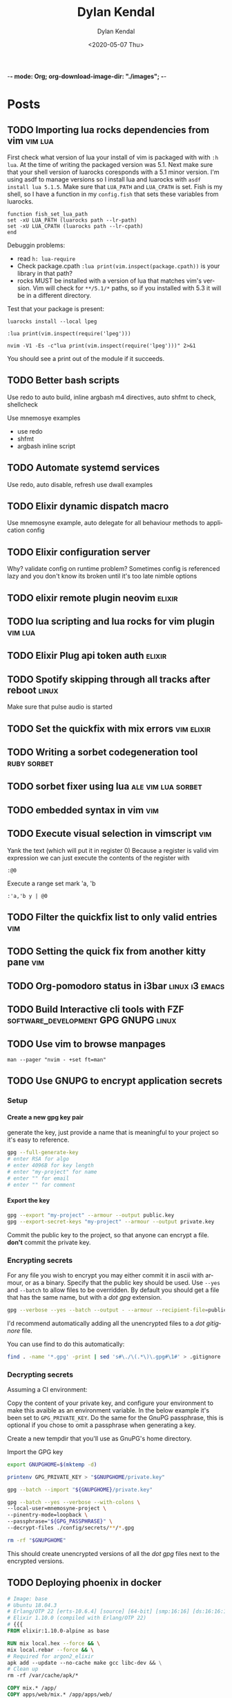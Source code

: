 -*- mode: Org; org-download-image-dir: "./images"; -*-
#+options: ':nil *:t -:t ::t <:t H:6 \n:nil ^:t arch:headline
#+options: -:nil ^:{} num:nil toc:nil
#+options: author:t broken-links:nil c:nil creator:nil
#+options: d:(not "LOGBOOK") date:t e:t email:nil f:t inline:t
#+options: p:nil pri:nil prop:nil stat:t tags:t tasks:t tex:t
#+options: timestamp:t title:t todo:t |:t

#+startup: logdone

#+author: Dylan Kendal
#+bibliography:
#+creator: Emacs
#+date: <2020-05-07 Thu>
#+description:
#+email: dylankendal@gmail.com
#+exclude_tags: noexport
#+language: en
#+select_tags: export

#+title: Dylan Kendal

#+hugo_base_dir: ../
#+hugo_section: pages
#+hugo_date_format: %Y-%m-%dT%T%z
#+hugo_front_matter_format: toml
#+hugo_level_offset: 1
#+hugo_auto_set_lastmod: t
#+hugo_weight: auto
#+hugo_code_fence: nil

* Posts
  :PROPERTIES:
  :CREATED:  <2020-05-07 Thu 10:54>
  :END:
** TODO Importing lua rocks dependencies from vim :vim:lua:
   :PROPERTIES:
   :CREATED:  <2020-06-03 Wed 10:23>
   :END:
   First check what version of lua your install of vim is packaged with with =:h lua=. At the time of writing the packaged version was 5.1.
   Next make sure that your shell version of luarocks coresponds with a 5.1 minor version. I'm using asdf to manage versions so I install lua and luarocks with =asdf install lua 5.1.5=.
   Make sure that =LUA_PATH= and =LUA_CPATH= is set. Fish is my shell, so I have a function in my =config.fish= that sets these variables from luarocks.
   
   #+begin_src fish
    function fish_set_lua_path
	set -xU LUA_PATH (luarocks path --lr-path)
	set -xU LUA_CPATH (luarocks path --lr-cpath)
    end
   #+end_src
   
   Debuggin problems:
   - read =h: lua-require=
   - Check package.cpath =:lua print(vim.inspect(package.cpath))= is your library in that path?
   - rocks MUST be installed with a version of lua that matches vim's version. Vim will check for =**/5.1/*= paths, so if you installed with 5.3 it will be in a different directory.
     
   Test that your package is present:
   
   #+begin_src fish
   luarocks install --local lpeg
   #+end_src
   
   #+begin_src vimrc
   :lua print(vim.inspect(require('lpeg')))
   #+end_src
   
   #+begin_src fish
   nvim -V1 -Es -c"lua print(vim.inspect(require('lpeg')))" 2>&1
   #+end_src
   
   You should see a print out of the module if it succeeds.
** TODO Better bash scripts
   :PROPERTIES:
   :CREATED:  <2020-10-31 Sat 13:21>
   :END:
   Use redo to auto build, inline argbash m4 directives, auto shfmt to check, shellcheck
   
   Use mnemosye examples
   
   - use redo
   - shfmt
   - argbash inline script
** TODO Automate systemd services
   :PROPERTIES:
   :CREATED:  <2020-10-31 Sat 13:22>
   :END:
   
   Use redo, auto disable, refresh
   use dwall examples
** TODO Elixir dynamic dispatch macro
   :PROPERTIES:
   :CREATED:  <2020-10-31 Sat 13:23>
   :END:
   
   Use mnemosyne example, auto delegate for all behaviour methods to application config
** TODO Elixir configuration server
   :PROPERTIES:
   :CREATED:  <2020-10-31 Sat 13:23>
   :END:
   
Why? validate config on runtime
problem? Sometimes config is referenced lazy and you don't know its broken until it's too late
nimble options

** TODO elixir remote plugin neovim :elixir:
   :PROPERTIES:
   :CREATED:  <2020-05-29 Fri 14:54>
   :END:
** TODO lua scripting and lua rocks for vim plugin :vim:lua:
   :PROPERTIES:
   :CREATED:  <2020-05-29 Fri 14:54>
   :END:
** TODO Elixir Plug api token auth                                   :elixir:
   :PROPERTIES:
   :CREATED:  <2020-05-28 Thu 14:05>
   :END:
** TODO Spotify skipping through all tracks after reboot :linux:
   :PROPERTIES:
   :CREATED:  <2020-05-21 Thu 12:55>
   :END:
   Make sure that pulse audio is started
** TODO Set the quickfix with mix errors                         :vim:elixir:
   :PROPERTIES:
   :CREATED:  <2020-05-11 Mon 13:33>
   :END:
** TODO Writing a sorbet codegeneration tool                    :ruby:sorbet:
   :PROPERTIES:
   :CREATED:  <2020-05-09 Sat 11:17>
   :END:
** TODO sorbet fixer using lua :ale:vim:lua:sorbet:
   :PROPERTIES:
   :CREATED:  <2020-05-08 Fri 15:52>
   :END:
   
** TODO embedded syntax in vim                                          :vim:
   :PROPERTIES:
   :CREATED:  <2020-05-08 Fri 15:48>
   :END:
** TODO Execute visual selection in vimscript                           :vim:
   :PROPERTIES:
   :CREATED:  <2020-05-08 Fri 15:29>
   :END:
   Yank the text (which will put it in register 0)
   Because a register is valid vim expression we can just execute the contents of the register with
   
   #+begin_src vim
   :@0
   #+end_src
   
   Execute a range
   set mark 'a, 'b
   
   #+begin_src vim
   :'a,'b y | @0
   #+end_src
** TODO Filter the quickfix list to only valid entries :vim:
   :PROPERTIES:
   :CREATED:  <2020-05-08 Fri 14:33>
   :END:
** TODO Setting the quick fix from another kitty pane                   :vim:
   :PROPERTIES:
   :CREATED:  <2020-05-08 Fri 14:21>
   :END:
** TODO Org-pomodoro status in i3bar                                   :linux:i3:emacs:
   :PROPERTIES:
   :CREATED:  <2020-05-08 Fri 14:12>
   :END:
** TODO Build Interactive cli tools with FZF                           :software_development:GPG:GNUPG:linux:
   :PROPERTIES:
   :CREATED:  <2020-05-08 Fri 14:00>
   :END:
** TODO Use vim to browse manpages
   :PROPERTIES:
   :CREATED:  <2020-07-04 Sat 15:17>
   :END:
   =man --pager "nvim - +set ft=man"=

** TODO Use GNUPG to encrypt application secrets
   :PROPERTIES:
   :CREATED:  <2020-07-05 Sun 14:51>
   :END:
*** Setup
    :PROPERTIES:
    :CREATED:  <2020-07-05 Sun 15:21>
    :END:
**** Create a new gpg key pair
     generate the key, just provide a name that is meaningful to your project so it's easy to reference.
     #+begin_src bash
     gpg --full-generate-key
     # enter RSA for algo
     # enter 4096B for key length
     # enter "my-project" for name
     # enter "" for email
     # enter "" for comment
     #+end_src
**** Export the key
     :PROPERTIES:
     :CREATED:  <2020-07-05 Sun 15:17>
     :END:
     #+begin_src bash
     gpg --export "my-project" --armour --output public.key
     gpg --export-secret-keys "my-project" --armour --output private.key
     #+end_src
     Commit the public key to the project, so that anyone can encrypt a file.
     **don't** commit the private key.
*** Encrypting secrets
    :PROPERTIES:
    :CREATED:  <2020-07-05 Sun 15:27>
    :END:
    For any file you wish to encrypt you may either commit it in ascii
    with armour, or as a binary. Specify that the public key should be
    used. Use =--yes= and =--batch= to allow files to be overridden.
    By default you should get a file that has the same name, but with
    a /dot gpg/ extension.
    
    #+begin_src bash
    gpg --verbose --yes --batch --output - --armour --recipient-file=public.key --encrypt "$2"
    #+end_src
    
    I'd recommend automatically adding all the unencrypted files to a /dot gitignore/ file.
    
    You can use find to do this automatically:
    
    #+begin_src bash
    find . -name '*.gpg' -print | sed 's#\./\(.*\)\.gpg#\1#' > .gitignore
    #+end_src
    
*** Decrypting secrets
    :PROPERTIES:
    :CREATED:  <2020-07-05 Sun 15:21>
    :END:
    Assuming a CI environment:
    
    Copy the content of your private key, and configure your
    environment to make this avaible as an environment variable. In
    the below example it's been set to =GPG_PRIVATE_KEY=. Do the same
    for the GnuPG passphrase, this is optional if you chose to omit a
    passphrase when generating a key.
    
    Create a new tempdir that you'll use as GnuPG's home directory.
    
    Import the GPG key
    
    #+begin_src bash
      export GNUPGHOME=$(mktemp -d)
      
      printenv GPG_PRIVATE_KEY > "$GNUPGHOME/private.key"
      
      gpg --batch --import "${GNUPGHOME}/private.key"
      
      gpg --batch --yes --verbose --with-colons \
  	  --local-user=mnemosyne-project \
  	  --pinentry-mode=loopback \
  	  --passphrase="${GPG_PASSPHRASE}" \
  	  --decrypt-files ./config/secrets/**/*.gpg
      
      rm -rf "$GNUPGHOME"
    #+end_src
    
    This should create unencrypted versions of all the /dot gpg/ files next to the encrypted versions.
    
** TODO Deploying phoenix in docker
   
   #+begin_src dockerfile
     # Image: base
     # Ubuntu 18.04.3
     # Erlang/OTP 22 [erts-10.6.4] [source] [64-bit] [smp:16:16] [ds:16:16:10] [async-threads:1] [hipe]
     # Elixir 1.10.0 (compiled with Erlang/OTP 22)
     # {{{
     FROM elixir:1.10.0-alpine as base

     RUN mix local.hex --force && \
	 mix local.rebar --force && \
	 # Required for argon2_elixir
	 apk add --update --no-cache make gcc libc-dev && \
	 # Clean up
	 rm -rf /var/cache/apk/*

     COPY mix.* /app/
     COPY apps/web/mix.* /app/apps/web/
     COPY apps/core/mix.* /app/apps/core/
     ENV MIX_ENV=prod
     RUN cd app && mix do deps.get --only $MIX_ENV, deps.compile
     # }}}

     # Image: assets
     # Use for compiling static assets (JS, CSS, etc.), later pulled out for the
     # production phoenix release.
     #  {{{
     FROM node:12.18.2-alpine as assets
     COPY --from=base /app/deps/phoenix_html/package.json /app/deps/phoenix_html/package.json
     COPY --from=base /app/deps/phoenix_html/priv/static/phoenix_html.js /app/deps/phoenix_html/priv/static/phoenix_html.js
     COPY --from=base /app/deps/phoenix/package.json /app/deps/phoenix/package.json
     COPY --from=base /app/deps/phoenix/priv/static/phoenix.js /app/deps/phoenix/priv/static/phoenix.js
     RUN find /app/deps/
     WORKDIR /app/apps/web/assets
     COPY apps/web/assets/package*.json  ./
     RUN npm ci
     COPY apps/web/assets .
     RUN npm run deploy
     # }}}

     # Image: build
     # Builds the production phoenix release
     # {{{
     FROM base as build

     COPY config/config.exs config/prod.exs /app/config/
     # set build ENV
     WORKDIR /app
     COPY apps /app/apps
     WORKDIR /app
     RUN mix compile
     COPY config/releases.exs /app/config/
     COPY --from=assets /app/apps/web/priv/static /app/apps/web/priv/static
     RUN cd apps/web && mix phx.digest
     RUN mix release
     # }}}

     # Image: app
     # Final application image. Only contains erts and the release.
     # {{{
     FROM alpine:3.11 AS app

     RUN apk add --update --no-cache \
	     # Required for erlang observer and etop
	     ncurses \
	     # Required for ssl
	     openssl \
	     libcap  \
	     gnuplot \
	     # Fonts for gnuplot
	     fontconfig \
	     ttf-ubuntu-font-family \
	     ttf-dejavu \
	     ttf-liberation \
	     ttf-freefont \
	     msttcorefonts-installer && \
	     update-ms-fonts && \
	     fc-cache -f && \
	     rm -rf /var/cache/apk/*

     ENV APP_USER=app
     ENV APP_UID=101
     ENV APP_GID=500
     ENV SSL_GROUP="ssl-certs"
     ENV SSL_GID=600

     # Create the app group, app user, ssl-certs group, and add the app user to the
     # ssl-certs group.
     RUN addgroup -S -g $APP_GID $APP_USER && \
	     addgroup -S -g $SSL_GID $SSL_GROUP && \
	     adduser -S -G $APP_USER $APP_USER && \
	     adduser $APP_USER $SSL_GROUP

     COPY --chown="$APP_UID:$APP_GID" config/docker/entrypoint.sh /usr/bin/
     COPY --from=build --chown="$APP_UID:$APP_GID" /app/_build/prod/rel/mnemosyne /app/

     RUN chmod +x /usr/bin/entrypoint.sh
     USER $USER
     WORKDIR /app
     ENTRYPOINT ["entrypoint.sh"]
     CMD ["/app/bin/mnemosyne", "start"]
     # }}}

     # vi: set foldmethod=marker:
   #+end_src
   :PROPERTIES:
   :CREATED:  <2020-07-06 Mon 16:37>
   :END:
** TODO Certbot with docker and elixir
   :PROPERTIES:
   :CREATED:  <2020-07-06 Mon 11:24>
   :END:
   
   Our goal is to create a mount so that certbot will be able to make
   files at the path /.well-known publicily accessible. Using
   docker-compose, create volumes for /etc/letsencrypt,
   /var/lib/letsencrypt /fact check this/, and
   /var/www/.well-known. Configure certbot and the web app to use
   these. We mount letencrypt-well-known under the static path for the
   app /This needs to be ammended to auto configure the version/.
   
   We mount on /var/www/.well-known, but specify that the webroot is
   /var/www so that it will create paths inside /var/www/.well-known.

   List the domains that are associated with this webapp. Because this
   is using the webroot authenticator only domains that already have
   cname records and route to the ip that your web app is running from
   can be registered.
   
   **Warning**: Change the command to inclue =--dry-run= while you're
   testing this lest you hit the rate-limit of 5 failed requests per
   hour.
   
   #+begin_src yaml
     version: "3.8"
     services:
       web_app:
	 image: docker.pkg.github.com/dkendal/mnemosyne/mnemosyne_app:latest
	 env_file:
	   - ./config/docker/prod.env

	 ports:
	   - 80:4000/tcp
	   - 443:4001/tcp

	 volumes:
	   - letsencrypt-etc:/etc/letsencrypt
	   - letsencrypt-well-known:/app/lib/web-0.1.0/priv/static/.well-known

       certbot:
	 image: certbot/certbot:latest
	 command: certonly -n --webroot --webroot-path /var/www -d mnemosyne.dkendal.com
	 restart: none
	 depends_on:
	   - web_app
	 volumes:
	   - letsencrypt-etc:/etc/letsencrypt
	   - letsencrypt-lib:/var/lib/letsencrypt
	   - letsencrypt-well-known:/var/www/.well-known

     volumes:
       letsencrypt-etc:
       letsencrypt-lib:
       letsencrypt-well-known:
   #+end_src
   
   | certonly          | Obtain or renew a certificate, but do not install it        |
   | -n                | Run non-interactively                                       |
   | --webroot         | Place files in a server's webroot folder for authentication |
   | --webroot-path -w |                                                             |
   | --d               | Comma-separated list of domains to obtain a certificate for |

   
   Run to get your cert.
   
   #+begin_src sh
   docker-compose $(docker-machine config mnemosyne-prod-1) -f docker-compose.prod.yml --rm run certbot 
   #+end_src
   
   # Change permissions
   #+begin_quote
   For historical reasons, the containing directories are created with
   permissions of 0700 meaning that certificates are accessible only to
   servers that run as the root user. If you will never downgrade to an
   older version of Certbot, then you can safely fix this using chmod
   0755 /etc/letsencrypt/{live,archive}.

   For servers that drop root privileges before attempting to read the
   private key file, you will also need to use chgrp and chmod 0640 to
   allow the server to read /etc/letsencrypt/live/$domain/privkey.pem.
   #+end_quote
   
   #+begin_src shell
   MNEMOSYNE_SSL_KEY_PATH=/etc/letsencrypt/live/mnemosyne.dkendal.com/privkey.pem
   MNEMOSYNE_SSL_CERT_PATH=/etc/letsencrypt/live/mnemosyne.dkendal.com/cert.pem
   INTERMEDIATE_CERTFILE_PATH=/etc/letsencrypt/live/mnemosyne.dkendal.com/chain.pem
   #+end_src
   
   # Configure elixir to use the certs
   #+begin_src elixir
     config :web, Web.Endpoint,
       cache_static_manifest: "priv/static/cache_manifest.json",
       url: [host: url_host, port: url_port],
       force_ssl: [hsts: true],
       http: [
	 port: port,
	 transport_options: [socket_opts: [:inet6]]
       ],
       https: [
	 otp_app: :web,
	 port: ssl_port,
	 cipher_suite: :strong,
	 keyfile: System.get_env("MNEMOSYNE_SSL_KEY_PATH"),
	 certfile: System.get_env("MNEMOSYNE_SSL_CERT_PATH"),
	 cacertfile: System.get_env("INTERMEDIATE_CERTFILE_PATH"),
	 transport_options: [socket_opts: [:inet6]]
       ],
       secret_key_base: secret_key_base,
       server: true

   #+end_src
   #+caption: /home/dylan/code/github.com/Dkendal/mnemosyne/config/releases.exs
** TODO build systems

| name            | Learning curve | composability | task runner | incremental rebuild | dynamic targets | edge case support |
|-----------------+----------------+---------------+-------------+---------------------+-----------------+-------------------|
| Make            |              0 |             1 |           0 |                   0 |                 |                 0 |
| Tup             |              1 |             ? |          -1 |                     |                 |                   |
| (Apenwarr) Redo |              0 |             1 |           0 |                     |                 |                 1 |
| Bazel           |             -1 |            -1 |           1 |                     |                 |                -1 |
| Earthly         |              1 |             1 |           1 |                   0 |                 |                 1 |

** TODO Elixir run migrations on deploy
   :PROPERTIES:
   :CREATED:  <2020-07-06 Mon 12:07>
   :END:
   #+begin_src elixir
     defmodule Core.Release do
       @app :core

       def migrate do
	 for repo <- repos() do
	   {:ok, _, _} = Ecto.Migrator.with_repo(repo, &Ecto.Migrator.run(&1, :up, all: true))
	 end
       end

       def rollback(repo, version) do
	 {:ok, _, _} = Ecto.Migrator.with_repo(repo, &Ecto.Migrator.run(&1, :down, to: version))
       end

       defp repos do
	 Application.ensure_all_started(:ssl)
	 Application.load(@app)
	 Application.fetch_env!(@app, :ecto_repos)
       end
     end
   #+end_src
   #+caption: /home/dylan/code/github.com/Dkendal/mnemosyne/apps/core/lib/core/release.ex
   
   #+begin_src shell
     #!/bin/sh
     set -euxo pipefail

     ./bin/mnemosyne eval "Core.Release.migrate()"

     exec "$@"
   #+end_src
   #+caption: /home/dylan/code/github.com/Dkendal/mnemosyne/config/docker/entrypoint.sh
   
   #+begin_src dockerfile
     # ...
     ENTRYPOINT ["entrypoint.sh"]
     CMD ["/app/bin/mnemosyne", "start"]
   #+end_src
   
** TODO Mass search and replace in VIM
   :PROPERTIES:
   :CREATED:  <2020-07-09 Thu 12:04>
   :END:
   
   Use the the =:grep= command to get a list of all results you wish to change.

   #+begin_src vimrc
   :grep foobar
   #+end_src
   
   You can change the program that is used for =:grep= with =:set grepprg=.
   
   If you want to refine the search results you can use =:Cfilter=, or if you want to add more results you can use =:grepadd= and specify another search.
   
   Cfilter is a plugin that ships with all vim installations, and can be enabled using the native package manager.
   
   Enable the cfiler plugin with the =packadd= command:

   #+begin_src vimrc
   :packadd! cfilter
   #+end_src
   
   Once you're happy with list of lines you wish to change in the quickfix list, use your standard =:s/{from}/{to}/{substitute_flags}= command, but prepend it with =:cdo= so that it acts on each line in the quickfix:
   
   #+begin_src vimrc
   :cdo s/foobar/barbaz/g
   #+end_src
   
   I like to test out my search and replace on one line before
   applying it to all results. You can use the =set
   inccommand=<split|nosplit>= to give you a live preview of how the
   substitution will by applied in the current buffer.

   One you're done replacing text you can just need to save each buffer, use =:cfdo= with =:w= to write each /file/ in the quickfix. =:cfdo= is like =:cdo= but the command will receive the file, instead of each line in the file, so we only save it once.
   
   #+begin_src vimc
   :cfdo w
   #+end_src
   
   If you are really confident in your regex you could do this all in one line, I reccomended using the =c= substitution flag if you're going to do this to configure replacements:
   #+begin_src vimrc
   :grep foobar | cdo s/foobar/barbaz/gc | cfdo w
   #+end_src
   
   One downside of using =:grep= is that the regex specification will differ from that which vim uses. You can get around this by using vim's internal search =:vim[grep]= but it is significantly slower. The upside is that you can reuse your search query.
   Using vimgrep I could test my search in the buffer, and then issue the search and replace using the previous search string.
   
   #+begin_src vimrc
   /foobar
   :vimgrep // lib/**/*.ex | cdo s//barbaz/gc | cfdo w
   #+end_src
   

   
** TODO Write your own redux / FRP
   :PROPERTIES:
   :CREATED:  <2021-01-09 Sat 23:22>
   :END:
** TODO Quick tip: Vim's 'makeef' option
   :PROPERTIES:
   :CREATED:  <2020-07-10 Fri 13:57>
   :END:
   
   One of the workflow's I use a lot is running a command, typically a
   search with ripgrep or the output of compilation, I filter through
   those results, and then I open the file's in the resulting list.
** TODO Typescript's conditional types
naked type left hand side union is an enumeration
right hand side reference is narrowed
** TODO Upgrade a monorepo to yarn 3
Assuming you have something like this

Assuming that /root/ is not set up as a workspace already.

#+begin_example
root
|- package.json
|- yarn.lock
|- packages
   |- foo
   |  |- package.json
   |  |- yarn.lock
   |- bar
       |- package.json
       |- yarn.lock

#+end_example

vendor yarn classic to each repo
=yarn set version classic=
ensure that .yarnrc.yml is created and contains yarn-path=.yarn/releases/...
you might have to do this is a different directory if it's picking up a yarn.lock file from a parent directory

for each of the repos you should be able to run =yarn install --frozen-lockfile= and have it not affect any of the yarn.lock files.

*Convert root to yarn 3*

=yarn set version stable=

ensure .yarnrc.yml is updated

optionally:

=yarn plugin import typescript=
=yarn plugin import workspace-tools=

then:

=yarn install=

update .gitignore and .gitattributes

#+begin_src .gitignore
.yarn
!.yarn/releases
!.yarn/plugins
#+end_src


/TODO change .yarnrc.yml settings to change node resultion and hoisting behavior/

commit everything at this step

*Convert each repo*

one at a time

convert each dependency to an exact version, important when we dependencies to the top level yarn.lock.

repeat steps above to upgrade to yarn 3.

*Add repos to workspaces*

Add "workspaces" entry to root package.json

# builder internal
fix module resolve shims
fix export maps



** DONE How to install Neovim nightly                                   :vim:
   CLOSED: [2021-01-24 Sun 13:02]
   :PROPERTIES:
   :CREATED:  <2021-01-24 Sun 12:56>
   :export_file_name: how-to-install-neovim-nightly
   :END:
   
   Here's a quick little script that you can use build and install the
   most recent release of Neovim.

   #+begin_src bash
     #!/bin/bash
     cd ~ || exit 1
     sudo rm -r neovim || true
     git clone https://github.com/neovim/neovim
     cd neovim || exit 1
     sudo make CMAKE_BUILD_TYPE=Release install
     cd ~ || exit 1
     sudo rm -r neovim
   #+end_src
   
  I've used this on both Linux and Mac OSX without issue. This script
  was originally posted on a Neovim GitHub issue tracker which I've
  long since forgotten.
   
  More options for the make install task [[https://github.com/neovim/neovim/wiki/Installing-Neovim][here]].
   
   
** DONE Change Kitty terminal color-scheme                   :fzf:kitty:fish:
   CLOSED: [2021-01-20 Wed 23:05]
   :PROPERTIES:
   :CREATED:  <2021-01-20 Wed 22:28>
   :export_file_name: change-kitty-shell-color-scheme
   :END:
   
   One of the more [[https://github.com/kovidgoyal/kitty/issues?q=is%3Aissue+reload+config][persistant complaints]] about the Kitty terminal emulator is the
   inability to reload configuration. While you can't change every
   option at runtime, you can change most display properties on fly if
   you enable [[https://sw.kovidgoyal.net/kitty/remote-control.html?highlight=remote%20control][remote control]] first. After this small tweak you can
   change color schemes, window padding, and font sizes on demand in
   a single, or all windows; current, and future.
   
   #+begin_example
     ❯ kitty @ --help
     Usage: kitty @ [options] command ...

     Control kitty by sending it commands. Set the allow_remote_control option to
     yes in kitty.conf for this to work.
   #+end_example
   
   After enabling =allow_remote_control=, we can make use of any of
   the [[https://sw.kovidgoyal.net/kitty/remote-control.html#kitty-set-colors][kitty @ set-<cmd> ...]] commands.
   
   This is what my kitty directory looks like. Normally I use a dark
   mode theme (gruvbox.dark.conf), but as my eyes get tired I'll
   switch over to my light theme (gruvbox.light.conf).
   
   #+begin_example
     ~/.config/kitty
     ❯ exa -T
     .
     ├── colors
     │  ├── gruvbox.dark.conf
     │  ├── gruvbox.light.conf
     │  └── snazzy.conf
     ├── diff.conf
     └── kitty.conf
   #+end_example
   
   #+begin_src bash
   kitty @ set-colors --all --configured ~/.config/kitty/colors/gruvbox.light.conf
   #+end_src
   
   Voilà! =--all= changes all windows as the name implies, dropping
   this flag makes the command only target the current window.
   =--configured= makes the configuration sticky, and will affect all
   new windows in **this instance**.
   
   You can take this to the next level and create an interactive
   CLI script to choose your color scheme. My next post will be on how to
   create interactive CLI tools using just FZF!
   
   #+begin_src bash
     header="press <enter> to enable colorscheme, <C-c> to exit." 
     bindings='enter:execute-silent(kitty @ set-colors {})' 
     preview='bat {}'
     find ~/.config/kitty/colors/ -name '*.conf' 
	 fzf --header "$header" --bind "$bindigs" --preview "$preview"
   #+end_src
   
   Here it is in action.
   
   #+begin_export html
   <video controls src="/video/1fe86b9a71474352-kitty-fzf-colorscheme-change.webm">
   </video>
   #+end_export
   
   If you use fish shell you can copy the function below to have a color
   scheme toggle with auto completion
   
   #+begin_src fish
     # ~/.config/fish/functions/kitty-colorscheme.fish   
     function kitty-colorscheme -a colorscheme
       kitty @ set-colors --all --configured ~/.config/kitty/colors/$colorscheme.conf
     end 
     
     set -l colorschemes (fd 'conf' ~/.config/kitty/colors | rg $HOME'/.config/kitty/colors/(.*)\.conf' --replace '$1')
     
     complete -c kitty-colorscheme --no-files --require-parameter --arguments "$colorschemes" 
   #+end_src
   
   
** DONE Batch export Org-mode pages                      :emacs:orgmode:hugo:
   CLOSED: [2020-06-27 Sat 18:03]
   :PROPERTIES:
   :CREATED:  <2020-06-27 Sat 16:58>
   :export_file_name: batch-export-org-mode-pages
   :END:
   
   A common task if - like me - you use /Org-mode/ to create static
   websites; is to export the document to your destination format.
   Take this blog for instance. It's written in /Org-mode/, which is
   exported to /markdown/ for use by /Hugo/ which will then compile it
   to /HTML/. The obvious choice for exporting your content would be
   to call the command directly within Emacs, but say you wanted to do
   this as a part of some other build process or as part of an
   automated continuous deployment process it would be necessary to
   invoke the export command from the shell.

   Fortunately, Emacs provides the ability to use it in a non-interactive
   manner via the =--batch= flag.

   #+begin_example
     --batch                     do not do interactive display; implies -q
     --no-init-file, -q          load neither ~/.emacs nor default.el
   #+end_example

   Running Emacs in batch mode we just need to open our /Org-mode/
   document, either programmatically or with the =--visit FILE= flag, load
   whatever /Org-mode exporter/ library, and call its export function. I'm
   using /ox-Hugo/ so that's what'll I'll require. It's also necessary to
   ensure the Emacs can load this library; the easiest way I
   know how to do this is to call =(package-initialize)=, which loads /all/
   packages so I don't need to adjust load paths or load individual
   packages.

   The solution to my particular situation where I'm exporting the
   entire document to markdown intended for Hugo as part of a build
   process on my machine looks like this:

   #+begin_src shell
     #!/bin/sh

     index=./content-org/index.org

     progn="(progn
       (package-initialize)
       (require 'ox-hugo)
       (org-hugo-export-wim-to-md :all-subtrees nil nil))"

     emacs --batch --visit "$index" --eval "$progn" --kill
  #+end_src

   The =--eval= flag is used to run by export commands, but you
   could  have just as easily put these command in their own /dot el/ file
   and load that - or put each /sexp/ as it's own argument to
   =--eval=.

   Note that this isn't tested for a continuous deployment environment
   and you'd likely have to adjust a few things to ensure that
   packages are available and whatnot.

   Only three posts in and I've already managed to make a meta post
   about how this blog is created.
   
   
** DONE Capture the output of a Vim command                             :vim:
   CLOSED: [2020-06-24 Wed 22:54]
   :PROPERTIES:
   :CREATED:  <2020-06-24 Wed 22:54>
   :export_file_name: capture-the-output-of-vim-command
   :END:
   Vim ships with an internal pager named "more" for displaying
   command output that is used when the entire screen would be filled.
   Despite it's name, /more/, it is *not* the command line utility
   that you might be familiar with, and because it's a builtin feature vim cannot be configured
   to use an alternative (like /less/).

   Much like it's namesake, the internal /more/ pager leaves a lot to
   be desired, like any ability to search the output. Fortunately, you can
   capture the output of any vim expression and display however you want.
   
   Vim provides three means of capturing /messages/: =:redir=,
   =execute()= and =:set verbosefile=. We will be focusing on
   =execute()= for our purposes. =:redir= can be useful if you just
   want to quickly redirect output to a variable, file, register, or
   some other source but you generally will rely on =execute()= while
   scripting.
   
   General usage is =execute({expr})=, or =execute([{expr}, {expr}])=
   for multiple commands. Notice below how the entire output is
   concatenated into a single string.
   
   #+begin_src vimrc
     :execute('echon "foo"')
     'foo'
     :execute(['echon "foo"', 'echon "bar"'])
     'foobar'
   #+end_src
   
   Now that we have the output as a string we can write a
   function that creates a temporary buffer with the output and opens
   a window in the bottom of the current tabpage.
   
   #+begin_src vimrc
     function! s:split(expr) abort
       let lines = split(execute(a:expr, 'silent'), "[\n\r]")
       let name = printf('capture://%s', a:expr)
  
       if bufexists(name) == v:true
	 execute 'bwipeout' bufnr(name)
       endif
  
       execute 'botright' 'new' name
  
       setlocal buftype=nofile
       setlocal bufhidden=hide
       setlocal noswapfile
       setlocal filetype=vim
  
       call append(line('$'), lines)
     endfunction
   #+end_src
   
   Which when called will produce the output below (command =:P= is
   defined later). The  show capturing the output of
   =:command= to get a listing of all user defined commands.
   
   #+DOWNLOADED: screenshot @ 2020-06-25 01:20:12
   [[file:images/Posts/2020-06-25_01-20-12_screenshot.png]]
 
   
   Or, if you use fzf-vim and you want to search the output you could use it like the below function.
   
   #+begin_src vimrc
     function! s:fzf(expr) abort
       let lines = split(execute(a:expr, 'silent'), "[\n\r]")
  
       return fzf#run({
       \  'source': lines,
       \  'options': '--tiebreak begin --ansi --header-lines 1'
       \})
     endfunction
   #+end_src
   
   And as a example usage we could execute =:P! function= to search for all projectionist.vim functions.

   #+DOWNLOADED: screenshot @ 2020-06-25 01:23:19
   [[file:images/Posts/2020-06-25_01-23-19_screenshot.png]]
   
   Now we can tie it all together with a /command/ that we easily use
   from command mode, and function that will let us choose dumping to a
   buffer or searching with fzf on demand.
   
   #+begin_src vimrc
     function s:capture(expr, bang) abort
       if a:bang
	 call s:fzf(a:expr)
       else
	 call s:split(a:expr)
       endif
     endfunction

     command! -nargs=1 -bang -complete=command P call s:capture(<q-args>, <bang>0)
   #+end_src

   
   Below is the script in its entirety:

#+begin_src vimrc
  function! s:split(expr) abort
    let lines = split(execute(a:expr, 'silent'), "[\n\r]")
    let name = printf('capture://%s', a:expr)

    if bufexists(name) == v:true
      execute 'bwipeout' bufnr(name)
    end

    execute 'botright' 'new' name

    setlocal buftype=nofile
    setlocal bufhidden=hide
    setlocal noswapfile
    setlocal filetype=vim

    call append(line('$'), lines)
  endfunction

  function! s:fzf(expr) abort
    let lines = split(execute(a:expr, 'silent'), "[\n\r]")

    return fzf#run({
	  \  'source': lines,
	  \  'options': '--tiebreak begin --ansi --header-lines 1'
	  \})
  endfunction

  function s:capture(expr, bang) abort
    if a:bang
      call s:fzf(a:expr)
    else
      call s:split(a:expr)
    endif
  endfunction

  command! -nargs=1 -bang -complete=command P call s:capture(<q-args>, <bang>0)
#+end_src
** DONE Create a Vim quickfix list from the clipboard                   :vim:
   CLOSED: [2020-05-07 Thu 14:34]
   :PROPERTIES:
   :export_file_name: vim-quickfix-clipboard
   :CREATED:  <2020-05-07 Thu 14:34>
   :END:

   Do you find yourself editing a buffer containing file paths and you
   want to quickly switch between them?

   The =:cex[pr][!} {expr}= command executes any valid vim expression
   (={expr}=) and constructs a quickfix list from each string of the output.
   
   Assuming you've =set clipboard= to =unnamed= or =unamedplus=, you
   can supply the clipboard register (=@*=, or =@+= respectively) as a
   vim expression.
   
   #+begin_src vim -n 1
   "assuming :set clipboard=unnamed
   :cex @* 
   #+end_src
   
   or:
   
   #+begin_src vim
   "assuming :set clipboard=unnamedplus
   :cex @+ 
   #+end_src
   
   Now you can set the quickfix to the current contents of your
   clipboard, note that your input will still have to match your [[https://neovim.io/doc/user/options.html#'errorformat'][errorformat]].
   
   @@html:<div class="block"><script id="asciicast-SHFPgdNJTVOH9j8RkSyQpQ2uz" src="https://asciinema.org/a/SHFPgdNJTVOH9j8RkSyQpQ2uz.js" async></script></div>@@
* TODO Styleguide 
  :PROPERTIES:
  :CREATED:  <2020-06-18 Thu 13:10>
  :export_file_name: styleguide
  :END:
** Alphabet test
  (1)abcdefghijklmnopqrstuvwxyz(2)abcdefghijklmnopqrstuvwxyz(3)abcdefghijklmnopqrstuvwxyz
  
** Paragraphs
  Lorem ipsum dolor sit amet, consectetur adipiscing elit, sed do
  eiusmod tempor incididunt ut labore et dolore magna aliqua. Ut enim
  ad minim veniam, quis nostrud exercitation ullamco laboris nisi ut
  aliquip ex ea commodo consequat. Duis aute irure dolor in
  reprehenderit in voluptate velit esse cillum dolore eu fugiat nulla
  pariatur. Excepteur sint occaecat cupidatat non proident, sunt in
  culpa qui officia deserunt mollit anim id est laborum.
  
  <hr/>
** Lists
 - Lorem ipsum dolor sit amet
   - Lorem ipsum dolor sit amet
   - Lorem ipsum dolor sit amet
   - Lorem ipsum dolor sit amet
 - Lorem ipsum dolor sit amet
   1) Lorem ipsum dolor sit amet
   2) Lorem ipsum dolor sit amet
   3) Lorem ipsum dolor sit amet
 - Lorem ipsum dolor sit amet
   - [X] Lorem ipsum dolor sit amet
   - [X] Lorem ipsum dolor sit amet
   - [ ] Lorem ipsum dolor sit amet
 - Lorem ipsum dolor sit amet
   - Lorem :: ipsum dolor sit amet
   - Lorem :: ipsum dolor sit amet
   - Lorem :: ipsum dolor sit amet
     
** Block quote
   Here is some text that isn't part of the quote.

  #+begin_quote
  Lorem ipsum dolor sit amet, consectetur adipiscing elit, sed do
  eiusmod tempor incididunt ut labore et dolore magna aliqua. Ut enim
  ad minim veniam, quis nostrud exercitation ullamco laboris nisi ut
  aliquip ex ea commodo consequat. Duis aute irure dolor in
  reprehenderit in voluptate velit esse cillum dolore eu fugiat nulla
  pariatur. Excepteur sint occaecat cupidatat non proident, sunt in
  culpa qui officia deserunt mollit anim id est laborum.
  #+end_quote
  
  Here is some text that follows the quote.
  
** Source block
   
    #+begin_src elixir
    @short :line
    #+end_src
    
    \\
    
    #+begin_src elixir
    30 char line==================
    #+end_src
    
    \\
    
    #+begin_src elixir
    50 char line==========================================================
    #+end_src
    
    \\
    
    #+begin_src elixir
    79 char line===================================================================
    79 char line===================================================================
    #+end_src
    
    \\
    
    #+begin_src elixir
    @this_is a + :very ++ "very"++ "very"++ "very"++ "very"++ "very"++ "very" ++ "very" <> @@very + :very ++ "very"++ "very"++ "very"++ "very"++ "very"++ "very" ++ "very" <> @@very * ~r/long/ ~> ~w(line)
    #+end_src
    
    \\
    
    #+begin_src elixir
      def at_cursor_pos?(
	    {_, [closing: [line: l2, column: c2], line: l1, column: c1], _},
	    line,
	    col
	  )
	  when line in l1..l2 and col in c1..c2 do
	true
      end
    #+end_src
     
** Wide source block

  #+attr_html: :class wide-block
  #+begin_src elixir
    defmodule Refactor do
      use NVim.Plugin
      require Logger

      defmacro is_ast(term), do: is_list(term) or is_tuple(term)

      def init(init_arg) do
	{:ok, init_arg}
      end

      def debug(x) do
	Logger.debug(inspect(x, pretty: true))
      end

      def at_cursor_pos?(ast, {lnum, cnum}), do: at_cursor_pos?(ast, lnum, cnum)

      def at_cursor_pos?(
	    {_, [closing: [line: l2, column: c2], line: l1, column: c1], _},
	    line,
	    col
	  )
	  when line in l1..l2 and col in c1..c2 do
	true
      end

      # ...

      def count_left_just(string, count \\ 0)
      def count_left_just("", count), do: count
      def count_left_just(" " <> rest, count), do: count_left_just(rest, count + 1)
      def count_left_just(_, count), do: count

      @quoting_opts [columns: true]

      def string_to_quoted(line) do
	Code.string_to_quoted(line, @quoting_opts)
      end
    end
  #+end_src
  
  \\
  
** Example
  
  #+begin_example
  Lorem ipsum dolor sit amet, consectetur adipiscing elit, sed do
  eiusmod tempor incididunt ut labore et dolore magna aliqua. Ut enim
  ad minim veniam, quis nostrud exercitation ullamco laboris nisi ut
  aliquip ex ea commodo consequat. Duis aute irure dolor in
  reprehenderit in voluptate velit esse cillum dolore eu fugiat nulla
  pariatur. Excepteur sint occaecat cupidatat non proident, sunt in
  culpa qui officia deserunt mollit anim id est laborum.
  #+end_example
 
\\
** H2 Lorem ipsum dolor sit amet
\\
*** H3 Lorem ipsum dolor sit amet
\\
**** H4 Lorem ipsum dolor sit amet
\\
***** H5 Lorem ipsum dolor sit amet
\\
****** H6 Lorem ipsum dolor sit amet
\\

      # Local Variables:
# eval: (org-hugo-auto-export-mode)
# End:
